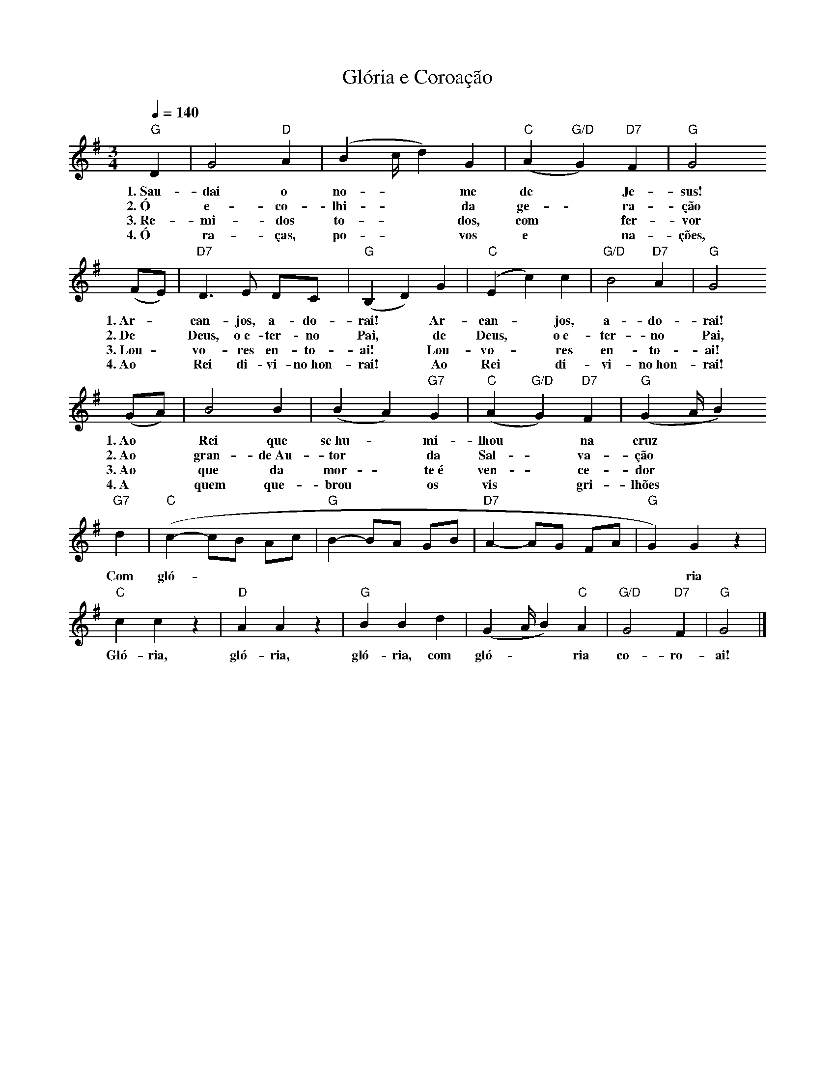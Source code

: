 X:052
T:Glória e Coroação
M:3/4
L:1/4
K:G
V:S
Q:1/4=140
"G" D | G2 "D" A | (B2/3c/4d) G | "C" (A "G/D" G) "D7" F | "G" G2
w:1.~Sau-dai o no- ~ ~ me de ~ Je-sus!
w:2.~Ó e-co-lhi- ~ ~ da ge- ~ ra-ção
w:3.~Re-mi-dos to- ~ ~ dos, com ~ fer-vor
w:4.~Ó ra-ças, po- ~ ~ vos e ~ na-ções,
(F/2E/2) | "D7" D3/2 E/2 D/2C/2 | "G" (B, D) G | "C" (E c) c | "G/D" B2 "D7" A | "G" G2
w:1.~Ar- ~ can-jos, a-do-rai! ~ Ar-can- ~ jos, a-do-rai!
w:2.~De ~ Deus, o~e-ter-no Pai, ~ de Deus, ~ o~e-ter-no Pai,
w:3.~Lou- ~ vo-res en-to-ai! ~ Lou-vo- ~ res en-to-ai!
w:4.~Ao ~ Rei di-vi-no~hon-rai! ~ Ao Rei ~ di-vi-no~hon-rai!
(G/2A/2) | B2 B | (B A) "G7" G | "C" (A "G/D" G) "D7" F | "G" (G2/3A/4 B)
w:1.~Ao ~ Rei que se~hu- ~ mi-lhou ~ na cruz
w:2.~Ao ~ gran-de~Au-tor ~ da Sal- ~ va-ção
w:3.~Ao ~ que da mor- ~ te~é ven- ~ ce-dor
w:4.~A ~ quem que-brou ~ os vis ~ gri-lhões
"G7" d | "C" (c- c/2B/2 A/2c/2 | "G" B- B/2A/2 G/2B/2 | "D7" A- A/2G/2 F/2A/2 | "G" G) G z |
w:Com gló- ~ ~ ~ ~ ~ ~ ~ ~ ~ ~ ~ ~ ~ ~ ~ ria
"C" c c z | "D" A A z | "G" B B d | (G2/3A/4 B) "C" A | "G/D" G2 "D7" F | "G" G2 |]
w:Gló-ria, gló-ria, gló-ria, com gló- ~ ~ ria co-ro-ai!